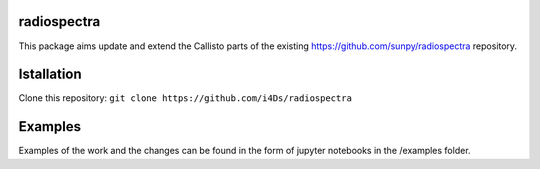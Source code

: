 radiospectra
------------

This package aims update and extend the Callisto parts of the existing https://github.com/sunpy/radiospectra repository.

Istallation
-----------

Clone this repository: ``git clone https://github.com/i4Ds/radiospectra``

Examples
--------

Examples of the work and the changes can be found in the form of jupyter notebooks in the /examples folder.

